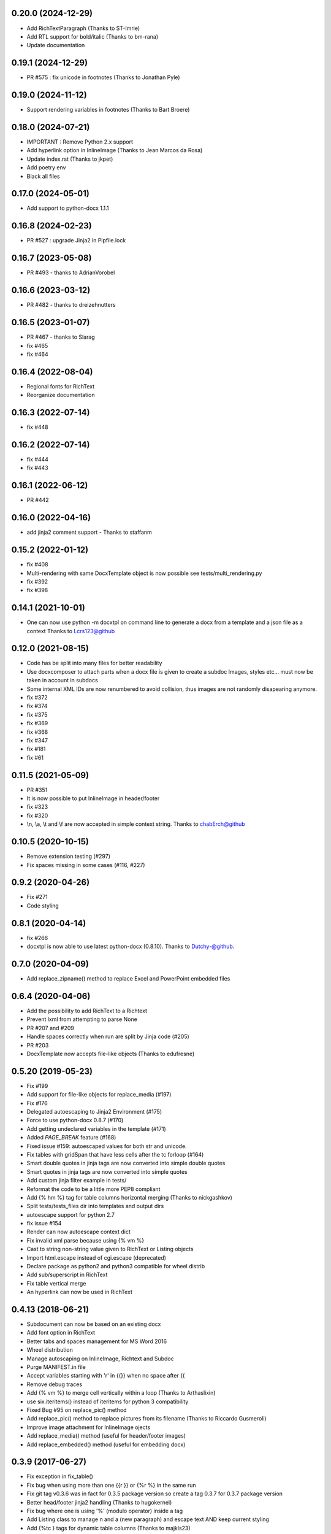 0.20.0 (2024-12-29)
-------------------
- Add RichTextParagraph (Thanks to ST-Imrie)
- Add RTL support for bold/italic (Thanks to bm-rana)
- Update documentation

0.19.1 (2024-12-29)
-------------------
- PR #575 : fix unicode in footnotes (Thanks to Jonathan Pyle)

0.19.0 (2024-11-12)
-------------------
- Support rendering variables in footnotes (Thanks to Bart Broere)

0.18.0 (2024-07-21)
-------------------
- IMPORTANT : Remove Python 2.x support
- Add hyperlink option in InlineImage (Thanks to Jean Marcos da Rosa)
- Update index.rst (Thanks to jkpet)
- Add poetry env
- Black all files

0.17.0 (2024-05-01)
-------------------
- Add support to python-docx 1.1.1

0.16.8 (2024-02-23)
-------------------
- PR #527 : upgrade Jinja2 in Pipfile.lock

0.16.7 (2023-05-08)
-------------------
- PR #493 - thanks to AdrianVorobel

0.16.6 (2023-03-12)
-------------------
- PR #482 - thanks to dreizehnutters

0.16.5 (2023-01-07)
-------------------
- PR #467 - thanks to Slarag
- fix #465
- fix #464

0.16.4 (2022-08-04)
-------------------
- Regional fonts for RichText
- Reorganize documentation

0.16.3 (2022-07-14)
-------------------
- fix #448

0.16.2 (2022-07-14)
-------------------
- fix #444
- fix #443

0.16.1 (2022-06-12)
-------------------
- PR #442

0.16.0 (2022-04-16)
-------------------
- add jinja2 comment support - Thanks to staffanm

0.15.2 (2022-01-12)
-------------------
- fix #408
- Multi-rendering with same DocxTemplate object is now possible
  see tests/multi_rendering.py
- fix #392
- fix #398

0.14.1 (2021-10-01)
-------------------
- One can now use python -m docxtpl on command line
  to generate a docx from a template and a json file as a context
  Thanks to Lcrs123@github

0.12.0 (2021-08-15)
-------------------
- Code has be split into many files for better readability
- Use docxcomposer to attach parts when a docx file is given to create a subdoc
  Images, styles etc... must now be taken in account in subdocs
- Some internal XML IDs are now renumbered to avoid collision, thus images are not randomly disapearing anymore.
- fix #372
- fix #374
- fix #375
- fix #369
- fix #368
- fix #347
- fix #181
- fix #61

0.11.5 (2021-05-09)
-------------------
- PR #351
- It is now possible to put InlineImage in header/footer
- fix #323
- fix #320
- \\n, \\a, \\t and \\f are now accepted in simple context string. Thanks to chabErch@github

0.10.5 (2020-10-15)
-------------------
- Remove extension testing (#297)
- Fix spaces missing in some cases (#116, #227)

0.9.2 (2020-04-26)
-------------------
- Fix #271
- Code styling

0.8.1 (2020-04-14)
-------------------
- fix #266
- docxtpl is now able to use latest python-docx (0.8.10). Thanks to Dutchy-@github.

0.7.0 (2020-04-09)
-------------------
- Add replace_zipname() method to replace Excel and PowerPoint embedded files

0.6.4 (2020-04-06)
-------------------
- Add the possibility to add RichText to a Richtext
- Prevent lxml from attempting to parse None
- PR #207 and #209
- Handle spaces correctly when run are split by Jinja code (#205)
- PR #203
- DocxTemplate now accepts file-like objects (Thanks to edufresne)

0.5.20 (2019-05-23)
-------------------
- Fix #199
- Add support for file-like objects for replace_media (#197)
- Fix  #176
- Delegated autoescaping to Jinja2 Environment (#175)
- Force to use python-docx 0.8.7 (#170)
- Add getting undeclared variables in the template (#171)
- Added `PAGE_BREAK` feature (#168)
- Fixed issue #159: autoescaped values for both str and unicode.
- Fix tables with gridSpan that have less cells after the tc forloop (#164)
- Smart double quotes in jinja tags are now converted into simple double quotes
- Smart quotes in jinja tags are now converted into simple quotes
- Add custom jinja filter example in tests/
- Reformat the code to be a little more PEP8 compliant
- Add {% hm %} tag for table columns horizontal merging (Thanks to nickgashkov)
- Split tests/tests_files dir into templates and output dirs
- autoescape support for python 2.7
- fix issue #154
- Render can now autoescape context dict
- Fix invalid xml parse because using {% vm %}
- Cast to string non-string value given to RichText or Listing objects
- Import html.escape instead of cgi.escape (deprecated)
- Declare package as python2 and python3 compatible for wheel distrib
- Add sub/superscript in RichText
- Fix table vertical merge
- An hyperlink can now be used in RichText

0.4.13 (2018-06-21)
-------------------
- Subdocument can now be based on an existing docx
- Add font option in RichText
- Better tabs and spaces management for MS Word 2016
- Wheel distribution
- Manage autoscaping on InlineImage, Richtext and Subdoc
- Purge MANIFEST.in file
- Accept variables starting with 'r' in {{}} when no space after {{
- Remove debug traces
- Add {% vm %} to merge cell vertically within a loop (Thanks to Arthaslixin)
- use six.iteritems() instead of iteritems for python 3 compatibility
- Fixed Bug #95 on replace_pic() method
- Add replace_pic() method to replace pictures from its filename (Thanks to Riccardo Gusmeroli)
- Improve image attachment for InlineImage ojects
- Add replace_media() method (useful for header/footer images)
- Add replace_embedded() method (useful for embedding docx)

0.3.9 (2017-06-27)
------------------
- Fix exception in fix_table()
- Fix bug when using more than one {{r }} or {%r %} in the same run
- Fix git tag v0.3.6 was in fact for 0.3.5 package version
  so create a tag 0.3.7 for 0.3.7 package version
- Better head/footer jinja2 handling (Thanks to hugokernel)
- Fix bug where one is using '%' (modulo operator) inside a tag
- Add Listing class to manage \n and \a (new paragraph) and escape text AND keep current styling
- Add {%tc } tags for dynamic table columns (Thanks to majkls23)
- Remove version limitation over sphinx package in setup.py
- Add PNG & JPEG in tests/test_files/
- You can now add images directly without using subdoc, it is much more faster.

0.2.5 (2017-01-14)
------------------
- Add dynamic colspan tag for tables
- Fix /n in RichText class
- Add Python 3 support for footer and header
- Fix bug when using utf-8 chracters inside footer or header in .docx template
  It now detects header/footer encoding automatically
- Fix bug where using subdocs is corrupting header and footer in generated docx
  Thanks to Denny Weinberg for his help.
- Add Header and Footer support (Thanks to Denny Weinberg)

0.1.11 (2016-03-1)
------------------
- '>' and '<' can now be used inside jinja tags
- render() accepts optionnal jinja_env argument :
  useful to set custom filters and other things
- better subdoc management : accept tables
- better xml code cleaning around Jinja2 tags
- python 3 support
- remove debug code
- add lxml dependency
- fix template filter with quote
- add RichText support
- add subdoc support
- add some exemples in tests/
- First running version
